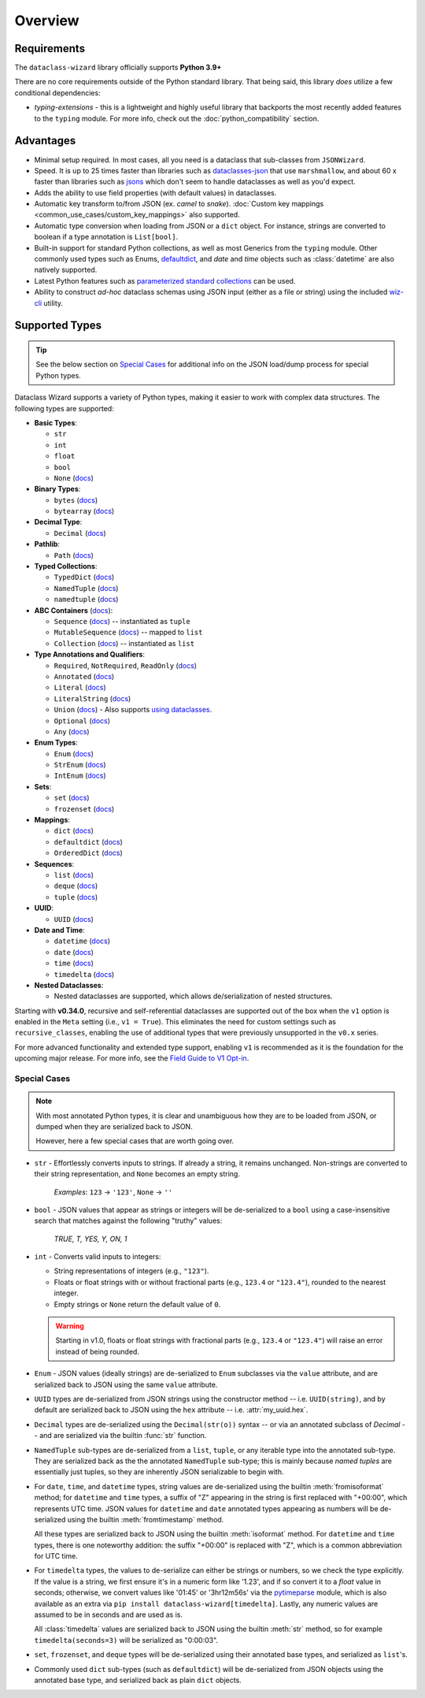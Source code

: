 Overview
========

Requirements
~~~~~~~~~~~~

The ``dataclass-wizard`` library officially supports **Python 3.9+**

There are no core requirements outside of the Python standard library. That being
said, this library *does* utilize a few conditional dependencies:

* `typing-extensions` - this is a lightweight and highly useful library that backports
  the most recently added features to the ``typing`` module. For more info,
  check out the :doc:`python_compatibility` section.

Advantages
~~~~~~~~~~

- Minimal setup required. In most cases, all you need is a dataclass that sub-classes
  from ``JSONWizard``.
- Speed. It is up to 25 times faster than libraries such as `dataclasses-json`_
  that use ``marshmallow``, and about 60 x faster than libraries such as `jsons`_
  which don't seem to handle dataclasses as well as you'd expect.
- Adds the ability to use field properties (with default values) in dataclasses.
- Automatic key transform to/from JSON (ex. *camel* to *snake*).
  :doc:`Custom key mappings <common_use_cases/custom_key_mappings>` also supported.
- Automatic type conversion when loading from JSON or a ``dict`` object.
  For instance, strings are converted to boolean if a type annotation is ``List[bool]``.
- Built-in support for standard Python collections, as well as most Generics from the
  ``typing`` module. Other commonly used types such as Enums, `defaultdict`_, and *date*
  and *time* objects such as :class:`datetime` are also natively supported.
- Latest Python features such as
  `parameterized standard collections <python_compatibility.html#the-latest-and-greatest>`__
  can be used.
- Ability to construct *ad-hoc* dataclass schemas using JSON input (either as a
  file or string) using the included `wiz-cli`_ utility.


.. _here: https://pypi.org/project/typing-extensions/
.. _fromisoformat(): https://docs.python.org/3/library/datetime.html#datetime.date.fromisoformat
.. _defaultdict: https://docs.python.org/3/library/collections.html#collections.defaultdict
.. _jsons: https://pypi.org/project/jsons/
.. _`wiz-cli`: https://dataclass-wizard.readthedocs.io/en/latest/wiz_cli.html
.. _dataclasses-json: https://pypi.org/project/dataclasses-json/

Supported Types
~~~~~~~~~~~~~~~

.. tip::
   See the below section on `Special Cases`_ for additional info
   on the JSON load/dump process for special Python types.

Dataclass Wizard supports a variety of Python types, making it easier to work with complex data structures.
The following types are supported:

- **Basic Types**:

  - ``str``
  - ``int``
  - ``float``
  - ``bool``
  - ``None`` (`docs <https://docs.python.org/3/library/constants.html#None>`_)

- **Binary Types**:

  - ``bytes`` (`docs <https://docs.python.org/3/library/stdtypes.html#bytes>`_)
  - ``bytearray`` (`docs <https://docs.python.org/3/library/stdtypes.html#bytearray>`_)

- **Decimal Type**:

  - ``Decimal`` (`docs <https://docs.python.org/3/library/decimal.html#decimal.Decimal>`_)

- **Pathlib**:

  - ``Path`` (`docs <https://docs.python.org/3/library/pathlib.html>`_)

- **Typed Collections**:

  - ``TypedDict`` (`docs <https://docs.python.org/3/library/typing.html#typing.TypedDict>`_)
  - ``NamedTuple`` (`docs <https://docs.python.org/3/library/typing.html#typing.NamedTuple>`_)
  - ``namedtuple`` (`docs <https://docs.python.org/3/library/collections.html#collections.namedtuple>`_)

- **ABC Containers** (`docs <https://docs.python.org/3/library/typing.html#aliases-to-container-abcs-in-collections-abc>`_):

  - ``Sequence`` (`docs <https://docs.python.org/3/library/collections.abc.html#collections.abc.Sequence>`_) -- instantiated as ``tuple``
  - ``MutableSequence`` (`docs <https://docs.python.org/3/library/collections.abc.html#collections.abc.MutableSequence>`_) -- mapped to ``list``
  - ``Collection`` (`docs <https://docs.python.org/3/library/collections.abc.html#collections.abc.Collection>`_) -- instantiated as ``list``

- **Type Annotations and Qualifiers**:

  - ``Required``, ``NotRequired``, ``ReadOnly`` (`docs <https://docs.python.org/3/library/typing.html#typing.Required>`_)
  - ``Annotated`` (`docs <https://docs.python.org/3/library/typing.html#typing.Annotated>`_)
  - ``Literal`` (`docs <https://docs.python.org/3/library/typing.html#typing.Literal>`_)
  - ``LiteralString`` (`docs <https://docs.python.org/3/library/typing.html#typing.LiteralString>`_)
  - ``Union`` (`docs <https://docs.python.org/3/library/typing.html#typing.Union>`_) - Also supports `using dataclasses`_.
  - ``Optional`` (`docs <https://docs.python.org/3/library/typing.html#typing.Optional>`_)
  - ``Any`` (`docs <https://docs.python.org/3/library/typing.html#typing.Any>`_)

- **Enum Types**:

  - ``Enum`` (`docs <https://docs.python.org/3/library/enum.html#enum.Enum>`_)
  - ``StrEnum`` (`docs <https://docs.python.org/3/library/enum.html#enum.StrEnum>`_)
  - ``IntEnum`` (`docs <https://docs.python.org/3/library/enum.html#enum.IntEnum>`_)

- **Sets**:

  - ``set`` (`docs <https://docs.python.org/3/library/stdtypes.html#set>`_)
  - ``frozenset`` (`docs <https://docs.python.org/3/library/stdtypes.html#frozenset>`_)

- **Mappings**:

  - ``dict`` (`docs <https://docs.python.org/3/library/stdtypes.html#dict>`_)
  - ``defaultdict`` (`docs <https://docs.python.org/3/library/collections.html#collections.defaultdict>`_)
  - ``OrderedDict`` (`docs <https://docs.python.org/3/library/collections.html#collections.OrderedDict>`_)

- **Sequences**:

  - ``list`` (`docs <https://docs.python.org/3/library/stdtypes.html#list>`_)
  - ``deque`` (`docs <https://docs.python.org/3/library/collections.html#collections.deque>`_)
  - ``tuple`` (`docs <https://docs.python.org/3/library/stdtypes.html#tuple>`_)

- **UUID**:

  - ``UUID`` (`docs <https://docs.python.org/3/library/uuid.html#uuid.UUID>`_)

- **Date and Time**:

  - ``datetime`` (`docs <https://docs.python.org/3/library/datetime.html#datetime.datetime>`_)
  - ``date`` (`docs <https://docs.python.org/3/library/datetime.html#datetime.date>`_)
  - ``time`` (`docs <https://docs.python.org/3/library/datetime.html#datetime.time>`_)
  - ``timedelta`` (`docs <https://docs.python.org/3/library/datetime.html#datetime.timedelta>`_)

- **Nested Dataclasses**:

  - Nested dataclasses are supported, which allows de/serialization of nested structures.

Starting with **v0.34.0**, recursive and self-referential dataclasses are supported out of the box
when the ``v1`` option is enabled in the ``Meta`` setting (i.e., ``v1 = True``). This eliminates
the need for custom settings such as ``recursive_classes``, enabling the use of additional types
that were previously unsupported in the ``v0.x`` series.

For more advanced functionality and extended type support, enabling ``v1`` is recommended as
it is the foundation for the upcoming major release. For more info,
see the `Field Guide to V1 Opt-in <https://github.com/rnag/dataclass-wizard/wiki/Field-Guide-to-V1-Opt%E2%80%90in>`_.

Special Cases
-------------

.. note::
   With most annotated Python types, it is clear and unambiguous how they are to
   be loaded from JSON, or dumped when they are serialized back to JSON.

   However, here a few special cases that are worth going over.

* ``str`` - Effortlessly converts inputs to strings. If already a string,
  it remains unchanged. Non-strings are converted to their string
  representation, and ``None`` becomes an empty string.

      *Examples*: ``123`` → ``'123'``, ``None`` → ``''``

* ``bool`` - JSON values that appear as strings or integers will be de-serialized
  to a ``bool`` using a case-insensitive search that matches against the following
  "truthy" values:
      *TRUE, T, YES, Y, ON, 1*

* ``int`` - Converts valid inputs to integers:

  - String representations of integers (e.g., ``"123"``).
  - Floats or float strings with or without fractional parts (e.g., ``123.4`` or ``"123.4"``), rounded to the nearest integer.
  - Empty strings or ``None`` return the default value of ``0``.

  .. warning::
     Starting in v1.0, floats or float strings with fractional parts (e.g., ``123.4`` or
     ``"123.4"``) will raise an error instead of being rounded.

* ``Enum`` - JSON values (ideally strings) are de-serialized to ``Enum``
  subclasses via the ``value`` attribute, and are serialized back to JSON
  using the same ``value`` attribute.

* ``UUID`` types are de-serialized from JSON strings using the constructor
  method -- i.e. ``UUID(string)``, and by default are serialized back to JSON
  using the ``hex`` attribute -- i.e. :attr:`my_uuid.hex`.

* ``Decimal`` types are de-serialized using the ``Decimal(str(o))`` syntax --
  or via an annotated subclass of *Decimal* -- and are serialized via the
  builtin :func:`str` function.

* ``NamedTuple`` sub-types are de-serialized from a ``list``, ``tuple``, or any
  iterable type into the annotated sub-type. They are serialized back as the
  the annotated ``NamedTuple`` sub-type; this is mainly because *named tuples*
  are essentially just tuples, so they are inherently JSON serializable
  to begin with.

* For ``date``, ``time``, and ``datetime`` types, string values are de-serialized
  using the builtin :meth:`fromisoformat` method; for ``datetime`` and ``time`` types,
  a suffix of "Z" appearing in the string is first replaced with "+00:00",
  which represents UTC time. JSON values for ``datetime`` and ``date`` annotated
  types appearing as numbers will be de-serialized using the
  builtin :meth:`fromtimestamp` method.

  All these types are serialized back to JSON using the builtin :meth:`isoformat` method.
  For ``datetime`` and ``time`` types, there is one noteworthy addition: the
  suffix "+00:00" is replaced with "Z", which is a common abbreviation for UTC time.

* For ``timedelta`` types, the values to de-serialize can either be strings or numbers,
  so we check the type explicitly. If the value is a string, we first ensure it's in
  a numeric form like '1.23', and if so convert it to a *float* value in seconds;
  otherwise, we convert values like '01:45' or '3hr12m56s' via the `pytimeparse`_
  module, which is also available as an extra via ``pip install dataclass-wizard[timedelta]``.
  Lastly, any numeric values are assumed to be in seconds and are used as is.

  All :class:`timedelta` values are serialized back to JSON using the builtin :meth:`str` method,
  so for example ``timedelta(seconds=3)`` will be serialized as "0:00:03".

* ``set``, ``frozenset``, and ``deque`` types will be de-serialized using their
  annotated base types, and serialized as ``list``'s.

* Commonly used ``dict`` sub-types (such as ``defaultdict``) will be de-serialized
  from JSON objects using the annotated base type, and serialized back as
  plain ``dict`` objects.

.. _using dataclasses: https://dataclass-wizard.readthedocs.io/en/latest/common_use_cases/dataclasses_in_union_types.html
.. _pytimeparse: https://pypi.org/project/pytimeparse/
